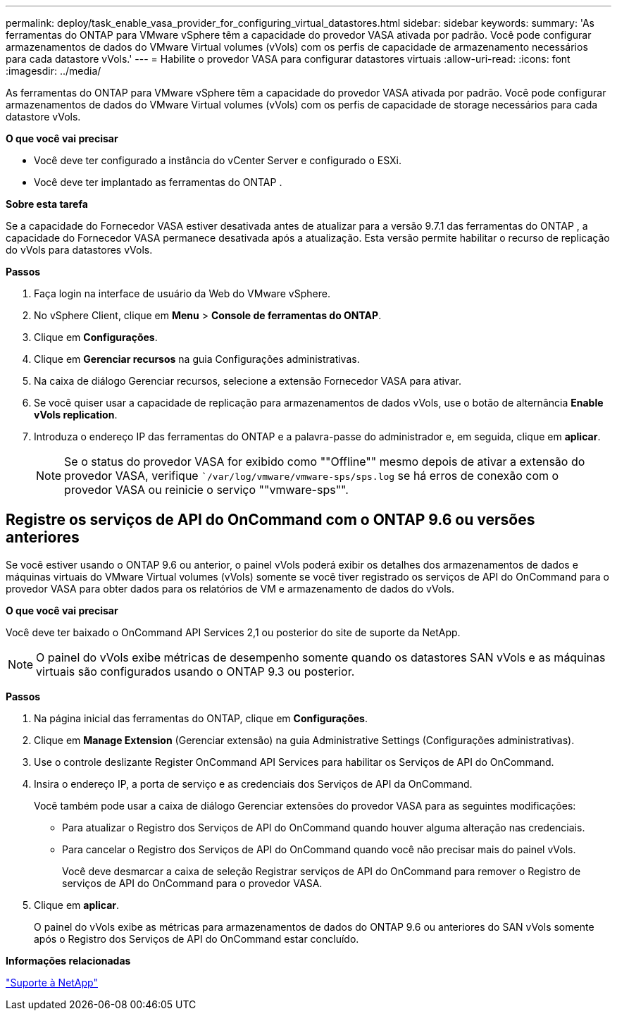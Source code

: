 ---
permalink: deploy/task_enable_vasa_provider_for_configuring_virtual_datastores.html 
sidebar: sidebar 
keywords:  
summary: 'As ferramentas do ONTAP para VMware vSphere têm a capacidade do provedor VASA ativada por padrão. Você pode configurar armazenamentos de dados do VMware Virtual volumes (vVols) com os perfis de capacidade de armazenamento necessários para cada datastore vVols.' 
---
= Habilite o provedor VASA para configurar datastores virtuais
:allow-uri-read: 
:icons: font
:imagesdir: ../media/


[role="lead"]
As ferramentas do ONTAP para VMware vSphere têm a capacidade do provedor VASA ativada por padrão. Você pode configurar armazenamentos de dados do VMware Virtual volumes (vVols) com os perfis de capacidade de storage necessários para cada datastore vVols.

*O que você vai precisar*

* Você deve ter configurado a instância do vCenter Server e configurado o ESXi.
* Você deve ter implantado as ferramentas do ONTAP .


*Sobre esta tarefa*

Se a capacidade do Fornecedor VASA estiver desativada antes de atualizar para a versão 9.7.1 das ferramentas do ONTAP , a capacidade do Fornecedor VASA permanece desativada após a atualização. Esta versão permite habilitar o recurso de replicação do vVols para datastores vVols.

*Passos*

. Faça login na interface de usuário da Web do VMware vSphere.
. No vSphere Client, clique em *Menu* > *Console de ferramentas do ONTAP*.
. Clique em *Configurações*.
. Clique em *Gerenciar recursos* na guia Configurações administrativas.
. Na caixa de diálogo Gerenciar recursos, selecione a extensão Fornecedor VASA para ativar.
. Se você quiser usar a capacidade de replicação para armazenamentos de dados vVols, use o botão de alternância *Enable vVols replication*.
. Introduza o endereço IP das ferramentas do ONTAP e a palavra-passe do administrador e, em seguida, clique em *aplicar*.
+

NOTE: Se o status do provedor VASA for exibido como ""Offline"" mesmo depois de ativar a extensão do provedor VASA, verifique ``/var/log/vmware/vmware-sps/sps.log` se há erros de conexão com o provedor VASA ou reinicie o serviço ""vmware-sps"".





== Registre os serviços de API do OnCommand com o ONTAP 9.6 ou versões anteriores

Se você estiver usando o ONTAP 9.6 ou anterior, o painel vVols poderá exibir os detalhes dos armazenamentos de dados e máquinas virtuais do VMware Virtual volumes (vVols) somente se você tiver registrado os serviços de API do OnCommand para o provedor VASA para obter dados para os relatórios de VM e armazenamento de dados do vVols.

*O que você vai precisar*

Você deve ter baixado o OnCommand API Services 2,1 ou posterior do site de suporte da NetApp.


NOTE: O painel do vVols exibe métricas de desempenho somente quando os datastores SAN vVols e as máquinas virtuais são configurados usando o ONTAP 9.3 ou posterior.

*Passos*

. Na página inicial das ferramentas do ONTAP, clique em *Configurações*.
. Clique em *Manage Extension* (Gerenciar extensão) na guia Administrative Settings (Configurações administrativas).
. Use o controle deslizante Register OnCommand API Services para habilitar os Serviços de API do OnCommand.
. Insira o endereço IP, a porta de serviço e as credenciais dos Serviços de API da OnCommand.
+
Você também pode usar a caixa de diálogo Gerenciar extensões do provedor VASA para as seguintes modificações:

+
** Para atualizar o Registro dos Serviços de API do OnCommand quando houver alguma alteração nas credenciais.
** Para cancelar o Registro dos Serviços de API do OnCommand quando você não precisar mais do painel vVols.
+
Você deve desmarcar a caixa de seleção Registrar serviços de API do OnCommand para remover o Registro de serviços de API do OnCommand para o provedor VASA.



. Clique em *aplicar*.
+
O painel do vVols exibe as métricas para armazenamentos de dados do ONTAP 9.6 ou anteriores do SAN vVols somente após o Registro dos Serviços de API do OnCommand estar concluído.



*Informações relacionadas*

https://mysupport.netapp.com/site/global/dashboard["Suporte à NetApp"]
